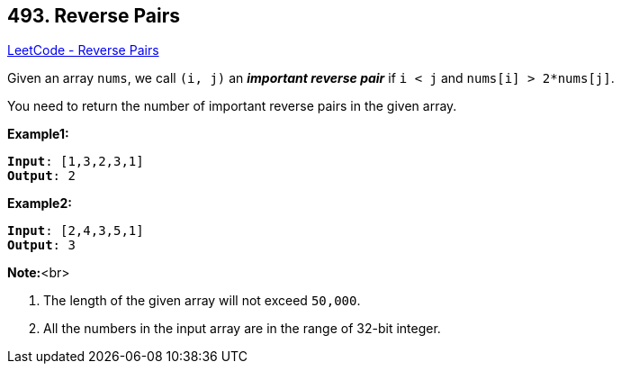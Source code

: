 == 493. Reverse Pairs

https://leetcode.com/problems/reverse-pairs/[LeetCode - Reverse Pairs]

Given an array `nums`, we call `(i, j)` an *_important reverse pair_* if `i < j` and `nums[i] > 2*nums[j]`.

You need to return the number of important reverse pairs in the given array.

*Example1:*
[subs="verbatim,quotes,macros"]
----
*Input*: [1,3,2,3,1]
*Output*: 2
----

*Example2:*
[subs="verbatim,quotes,macros"]
----
*Input*: [2,4,3,5,1]
*Output*: 3
----

*Note:*<br>

. The length of the given array will not exceed `50,000`.
. All the numbers in the input array are in the range of 32-bit integer.


